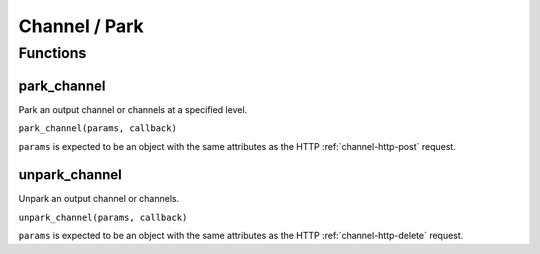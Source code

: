 Channel / Park
##############

Functions
*********

park_channel
============

Park an output channel or channels at a specified level.

``park_channel(params, callback)``

``params`` is expected to be an object with the same attributes as the HTTP :ref:`channel-http-post` request.

unpark_channel
==============

Unpark an output channel or channels.

``unpark_channel(params, callback)``

``params`` is expected to be an object with the same attributes as the HTTP :ref:`channel-http-delete` request.

